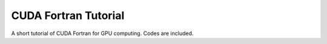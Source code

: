 CUDA Fortran Tutorial
=============================================================================================

A short tutorial of CUDA Fortran for GPU computing. Codes are included.
